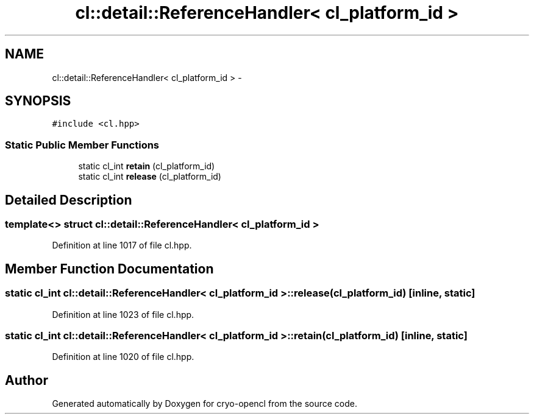 .TH "cl::detail::ReferenceHandler< cl_platform_id >" 3 "Mon Mar 14 2011" "cryo-opencl" \" -*- nroff -*-
.ad l
.nh
.SH NAME
cl::detail::ReferenceHandler< cl_platform_id > \- 
.SH SYNOPSIS
.br
.PP
.PP
\fC#include <cl.hpp>\fP
.SS "Static Public Member Functions"

.in +1c
.ti -1c
.RI "static cl_int \fBretain\fP (cl_platform_id)"
.br
.ti -1c
.RI "static cl_int \fBrelease\fP (cl_platform_id)"
.br
.in -1c
.SH "Detailed Description"
.PP 

.SS "template<> struct cl::detail::ReferenceHandler< cl_platform_id >"

.PP
Definition at line 1017 of file cl.hpp.
.SH "Member Function Documentation"
.PP 
.SS "static cl_int \fBcl::detail::ReferenceHandler\fP< cl_platform_id >::release (cl_platform_id)\fC [inline, static]\fP"
.PP
Definition at line 1023 of file cl.hpp.
.SS "static cl_int \fBcl::detail::ReferenceHandler\fP< cl_platform_id >::retain (cl_platform_id)\fC [inline, static]\fP"
.PP
Definition at line 1020 of file cl.hpp.

.SH "Author"
.PP 
Generated automatically by Doxygen for cryo-opencl from the source code.
